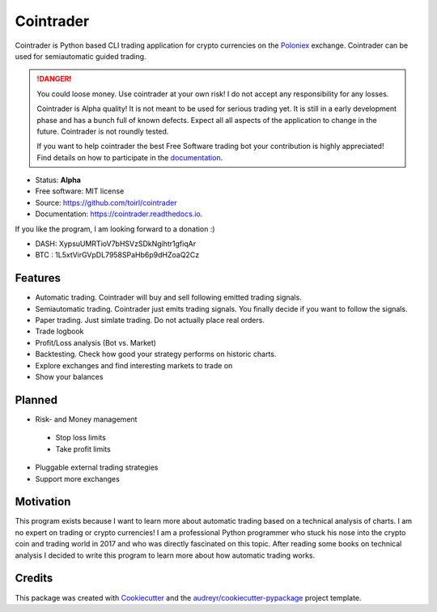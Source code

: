 ===============================
Cointrader
===============================


.. image:: https://img.shields.io/pypi/v/cointrader.svg
        :target: https://pypi.python.org/pypi/cointrader

.. image:: https://img.shields.io/travis/toirl/cointrader.svg
        :target: https://travis-ci.org/toirl/cointrader

.. image:: https://api.codacy.com/project/badge/Grade/ef487c2c01d4491e91dec5b8490214ee
        :target: https://www.codacy.com/app/torsten/cointrader?utm_source=github.com&amp;utm_medium=referral&amp;utm_content=toirl/cointrader&amp;utm_campaign=Badge_Grade

.. image:: https://readthedocs.org/projects/cointrader/badge/?version=latest
        :target: https://cointrader.readthedocs.io/en/latest/?badge=latest
        :alt: Documentation Status

.. image:: https://pyup.io/repos/github/toirl/cointrader/shield.svg
     :target: https://pyup.io/repos/github/toirl/cointrader/
     :alt: Updates


Cointrader is Python based CLI trading application for crypto currencies on
the Poloniex_ exchange.  Cointrader can be used for semiautomatic guided
trading.

.. danger::

        You could loose money. Use cointrader at your own risk! I do not
        accept any responsibility for any losses.

        Cointrader is Alpha quality! It is not meant to be used for serious
        trading yet. It is still in a early development phase and has a bunch
        full of known defects. Expect all all aspects of the application to
        change in the future. Cointrader is not roundly tested.

        If you want to help cointrader the best Free Software trading bot your
        contribution is highly appreciated! Find details on how to participate
        in the `documentation <http://cointrader.readthedocs.io/en/latest/contributing.html>`_.


* Status: **Alpha**
* Free software: MIT license
* Source: https://github.com/toirl/cointrader
* Documentation: https://cointrader.readthedocs.io.

If you like the program, I am looking forward to a donation :)

* DASH: XypsuUMRTioV7bHSVzSDkNgihtr1gfiqAr
* BTC : 1L5xtVirGVpDL7958SPaHb6p9dHZoaQ2Cz

Features
--------

* Automatic trading. Cointrader will buy and sell following emitted
  trading signals.
* Semiautomatic trading. Cointrader just emits trading signals. You finally
  decide if you want to follow the signals.
* Paper trading. Just simlate trading. Do not actually place real orders.
* Trade logbook
* Profit/Loss analysis (Bot vs. Market)
* Backtesting. Check how good your strategy performs on historic charts.
* Explore exchanges and find interesting markets to trade on
* Show your balances

Planned
-------

* Risk- and Money management

 * Stop loss limits
 * Take profit limits

* Pluggable external trading strategies
* Support more exchanges

Motivation
----------
This program exists because I want to learn more about automatic trading
based on a technical analysis of charts.
I am no expert on trading or crypto currencies! I am a professional
Python programmer who stuck his nose into the crypto coin and trading world in
2017 and who was directly fascinated on this topic. After reading some books
on technical analysis I decided to write this program to learn more about
how automatic trading works.

Credits
---------

This package was created with Cookiecutter_ and the `audreyr/cookiecutter-pypackage`_ project template.

.. _Poloniex: https://poloniex.com
.. _Cookiecutter: https://github.com/audreyr/cookiecutter
.. _`audreyr/cookiecutter-pypackage`: https://github.com/audreyr/cookiecutter-pypackage

